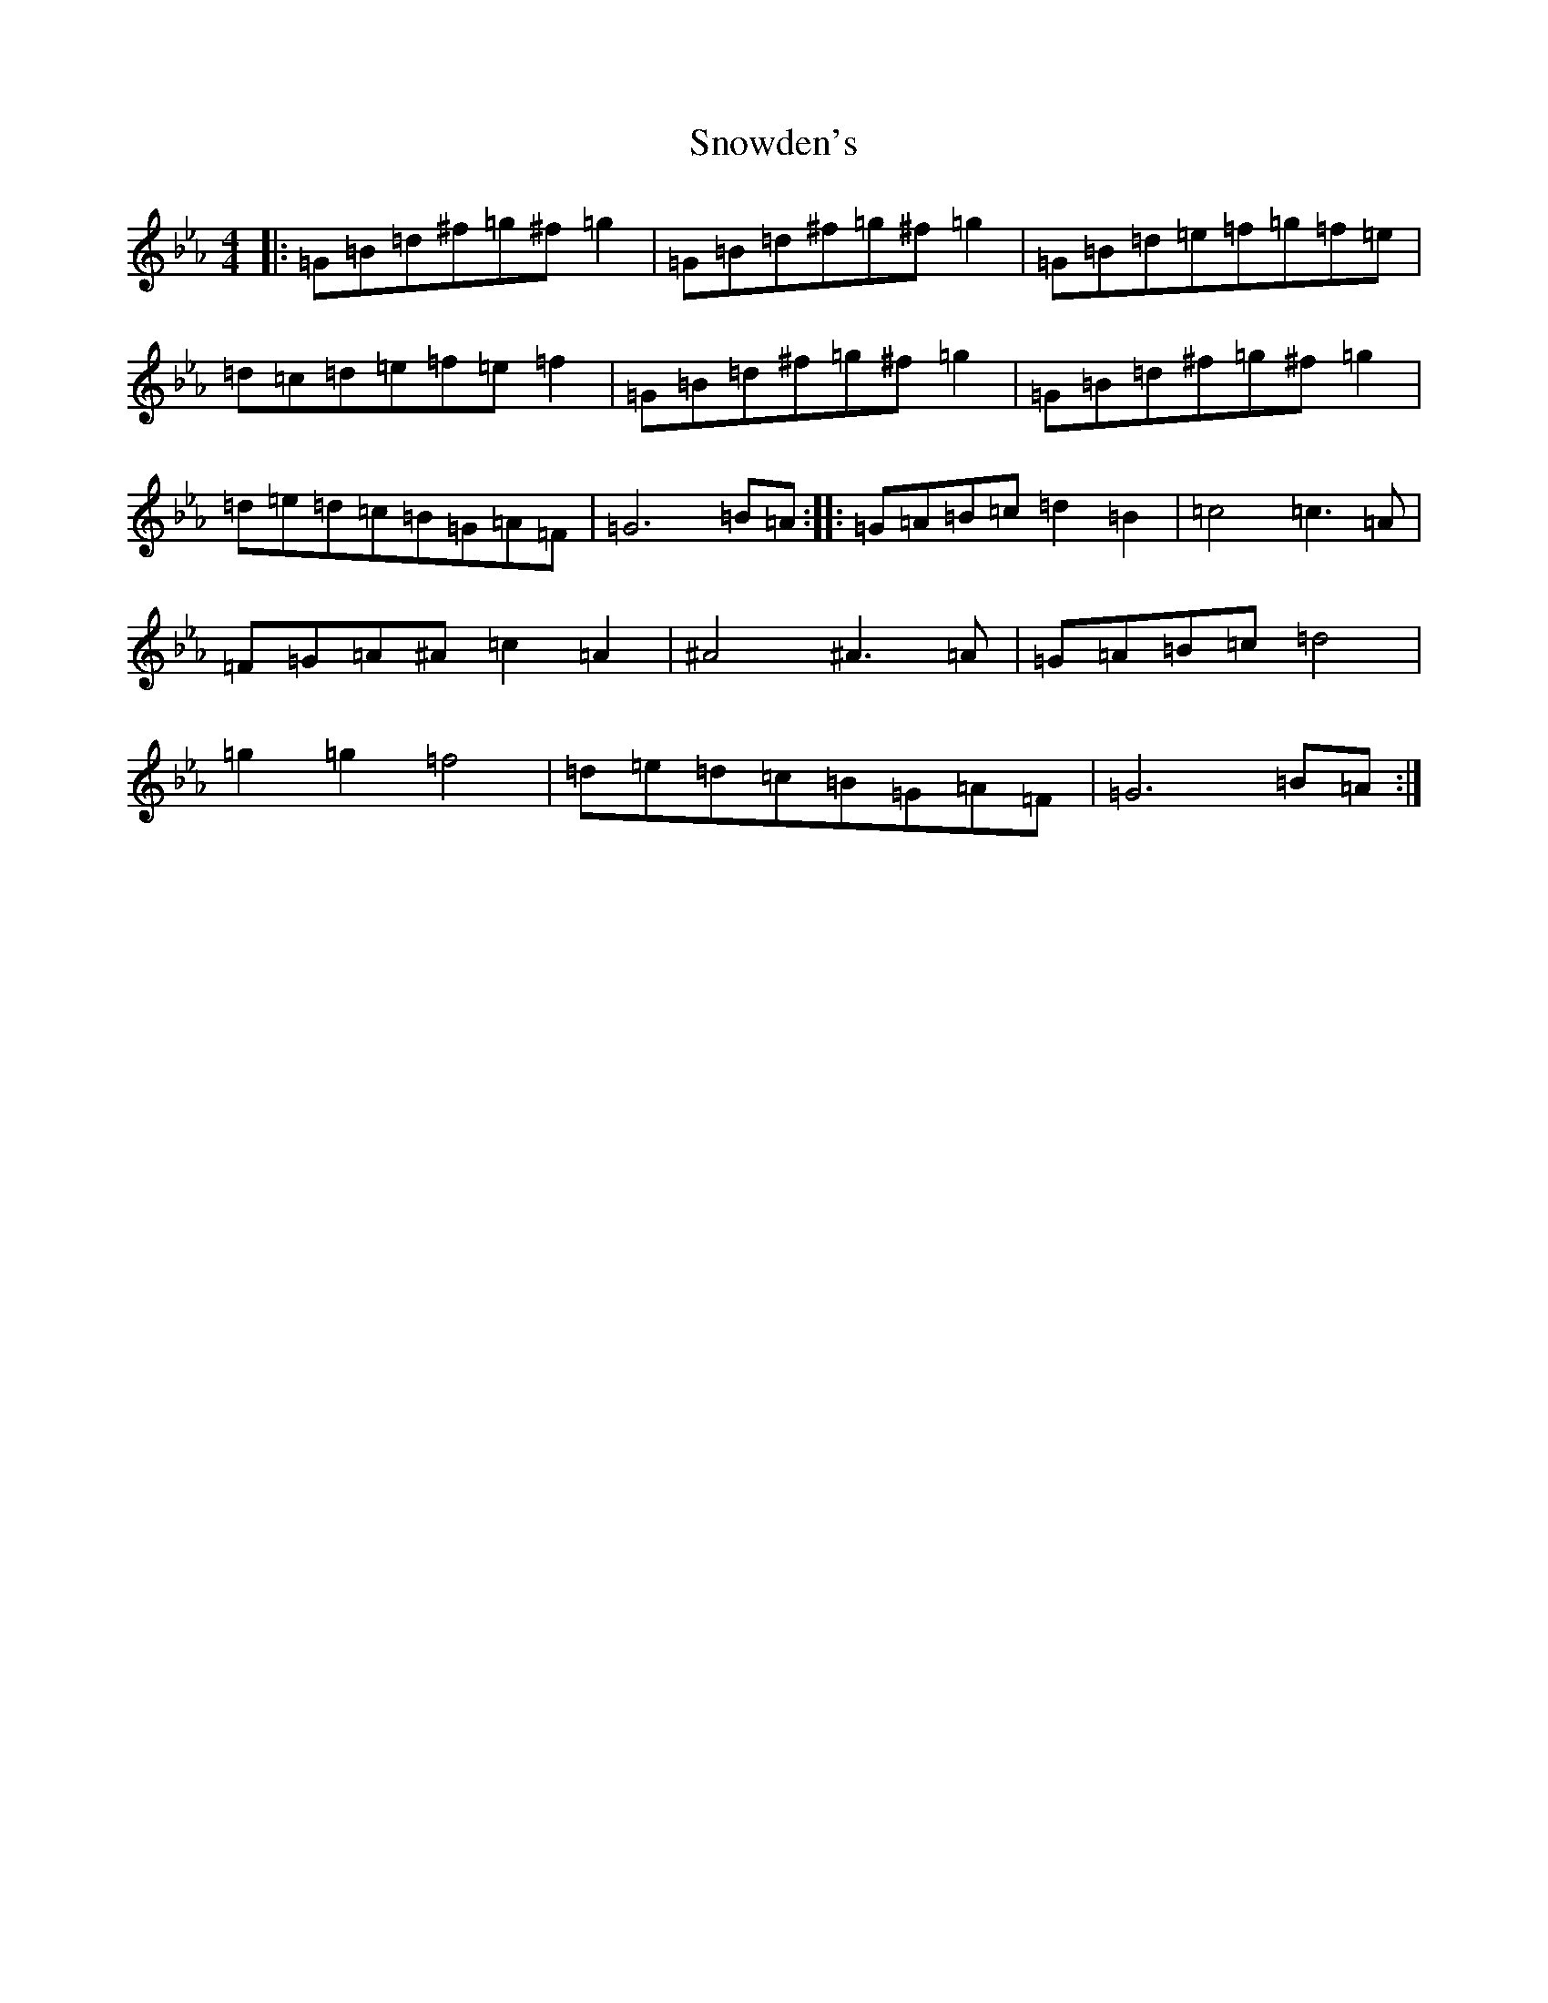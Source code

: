 X: 7369
T: Snowden's
S: https://thesession.org/tunes/13688#setting24317
Z: A minor
R: polka
M:4/4
L:1/8
K: C minor
|:=G=B=d^f=g^f=g2|=G=B=d^f=g^f=g2|=G=B=d=e=f=g=f=e|=d=c=d=e=f=e=f2|=G=B=d^f=g^f=g2|=G=B=d^f=g^f=g2|=d=e=d=c=B=G=A=F|=G6=B=A:||:=G=A=B=c=d2=B2|=c4=c3=A|=F=G=A^A=c2=A2|^A4^A3=A|=G=A=B=c=d4|=g2=g2=f4|=d=e=d=c=B=G=A=F|=G6=B=A:|